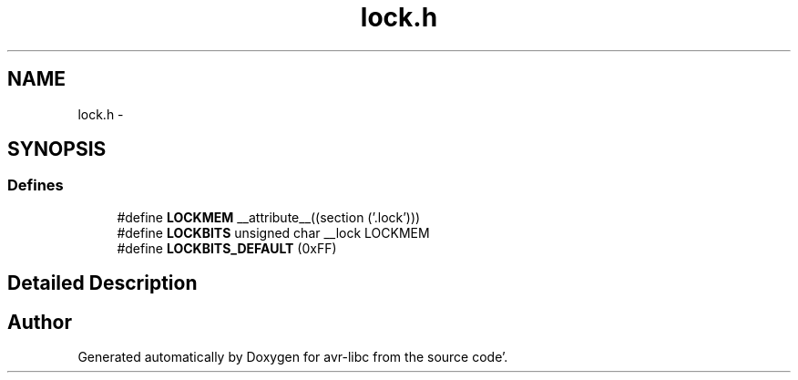 .TH "lock.h" 3 "Fri Jan 27 2012" "Version 1.7.1" "avr-libc" \" -*- nroff -*-
.ad l
.nh
.SH NAME
lock.h \- 
.SH SYNOPSIS
.br
.PP
.SS "Defines"

.in +1c
.ti -1c
.RI "#define \fBLOCKMEM\fP   __attribute__((section ('\&.lock')))"
.br
.ti -1c
.RI "#define \fBLOCKBITS\fP   unsigned char __lock LOCKMEM"
.br
.ti -1c
.RI "#define \fBLOCKBITS_DEFAULT\fP   (0xFF)"
.br
.in -1c
.SH "Detailed Description"
.PP 

.SH "Author"
.PP 
Generated automatically by Doxygen for avr-libc from the source code'\&.
